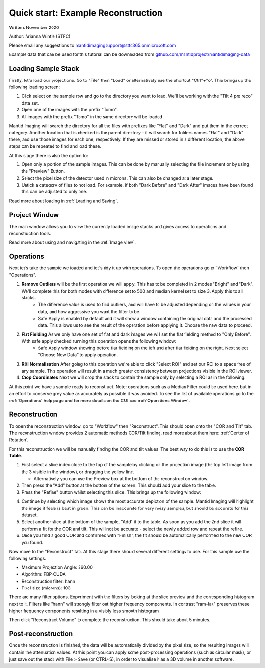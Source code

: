 Quick start: Example Reconstruction
-----------------------------------

Written: November 2020

Author: Arianna Wintle (STFC)

Please email any suggestions to mantidimagingsupport@stfc365.onmicrosoft.com

Example data that can be used for this tutorial can be downloaded from `github.com/mantidproject/mantidimaging-data <https://github.com/mantidproject/mantidimaging-data/archive/refs/heads/main.zip>`_

Loading Sample Stack
####################

Firstly, let's load our projections. Go to "File" then "Load" or alternatively use the shortcut "Ctrl"+"o". This brings up the following loading screen:

.. image:: ../_static/loading_screen.png
    :alt: Loading screen
    :width: 70%
    :align: center


#. Click select on the sample row and go to the directory you want to load. We'll be working with the "Tilt 4 pre reco" data set.
#. Open one of the images with the prefix "Tomo".
#. All images with the prefix "Tomo" in the same directory will be loaded

Mantid Imaging will search the directory for all the files with prefixes like "Flat" and "Dark" and put them in the correct category.
Another location that is checked is the parent directory - it will search for folders names "Flat" and "Dark" there, and use those images for each one, respectively.
If they are missed or stored in a different location, the above steps can be repeated to find and load these.

At this stage there is also the option to:

#. Open only a portion of the sample images. This can be done by manually selecting the file increment or by using the "Preview" Button.
#. Select the pixel size of the detector used in microns. This can also be changed at a later stage.
#. Untick a category of files to not load. For example, if both "Dark Before" and "Dark After" images have been found this can be adjusted to only one.

Read more about loading in :ref:`Loading and Saving`.

Project Window
##############


.. image:: ../_static/project_view_guide.png
    :alt: View of the application window
    :align: center

The main window allows you to view the currently loaded image stacks and gives access to operations and reconstruction tools.

Read more about using and navigating in the :ref:`Image view`.

Operations
##########

Next let's take the sample we loaded and let's tidy it up with operations. To open the operations go to "Workflow" then "Operations".

1. **Remove Outliers** will be the first operation we will apply. This has to be completed in 2 modes "Bright" and "Dark". We'll complete this for both modes with difference set to 500 and median kernel set to size 3. Apply this to all stacks.
    - The difference value is used to find outliers, and will have to be adjusted depending on the values in your data, and how aggressive you want the filter to be.
    - Safe Apply is enabled by default and it will show a window containing the original data and the processed data. This allows us to see the result of the operation before applying it. Choose the new data to proceed.

2. **Flat Fielding** As we only have one set of flat and dark images we will set the flat fielding method to "Only Before". With safe apply checked running this operation opens the following window:
    - Safe Apply window showing before flat fielding on the left and after flat fielding on the right. Next select "Choose New Data" to apply operation.

.. image:: ../_static/flat_fielding.png
   :alt: Flat fielding with Safe Apply option turned on
   :align: center

3. **ROI Normalisation** After going to this operation we're able to click "Select ROI" and set our ROI to a space free of any sample. This operation will result in a much greater consistency between projections visible in the ROI viewer.
4. **Crop Coordinates** Next we will crop the stack to contain the sample only by selecting a ROI as in the following.

.. image:: ../_static/Crop.png
   :alt: ROI that needs to be selected for the crop
   :align: center
   :width: 70%

At this point we have a sample ready to reconstruct. Note: operations such as a Median Filter could be used here, but in an effort to conserve grey value as accurately as possible it was avoided. To see the list of available operations go to the :ref:`Operations` help page and for more details on the GUI see :ref:`Operations Window`.


Reconstruction
##############

To open the reconstruction window, go to "Workflow" then "Reconstruct". This should open onto the "COR and Tilt" tab. The reconstruction window provides 2 automatic methods COR/Tilt finding, read more about them here: :ref:`Center of Rotation`.

For this reconstruction we will be manually finding the COR and tilt values. The best way to do this is to use the **COR Table**.

1. First select a slice index close to the top of the sample by clicking on the projection image (the top left image from the 3 visible in the window), or dragging the yellow line.

   - Alternatively you can use the Preview box at the bottom of the reconstruction window.

2. Then press the "Add" button at the bottom of the screen. This should add your slice to the table.
3. Press the "Refine" button whilst selecting this slice. This brings up the following window:


.. image:: ../_static/refine_window.png
   :alt: Loading screen
   :align: center

4. Continue by selecting which image shows the most accurate depiction of the sample. Mantid Imaging will highlight the image it feels is best in green. This can be inaccurate for very noisy samples, but should be accurate for this dataset.
5. Select another slice at the bottom of the sample, "Add" it to the table.  As soon as you add the 2nd slice it will perform a fit for the COR and tilt. This will not be accurate - select the newly added row and repeat the refine.
6. Once you find a good COR and confirmed with "Finish", the fit should be automatically performed to the new COR you found.


Now move to the "Reconstruct" tab. At this stage there should several different settings to use. For this sample use the following settings.

- Maximum Projection Angle: 360.00
- Algorithm: FBP-CUDA
- Reconstruction filter: hann
- Pixel size (microns): 103

There are many filter options. Experiment with the filters by looking at the slice preview and the corresponding histogram next to it. Filters like "hann" will strongly filter out higher frequency components. In contrast "ram-lak" preserves these higher frequency components resulting in a visibly less smooth histogram.

Then click "Reconstruct Volume" to complete the reconstruction. This should take about 5 minutes.

Post-reconstruction
###################

Once the reconstruction is finished, the data will be automatically divided by the pixel size, so the resulting images will contain the attenuation values. At this point you can apply some post-processing operations (such as circular mask), or just save out the stack with File > Save (or CTRL+S), in order to visualise it as a 3D volume in another software.

